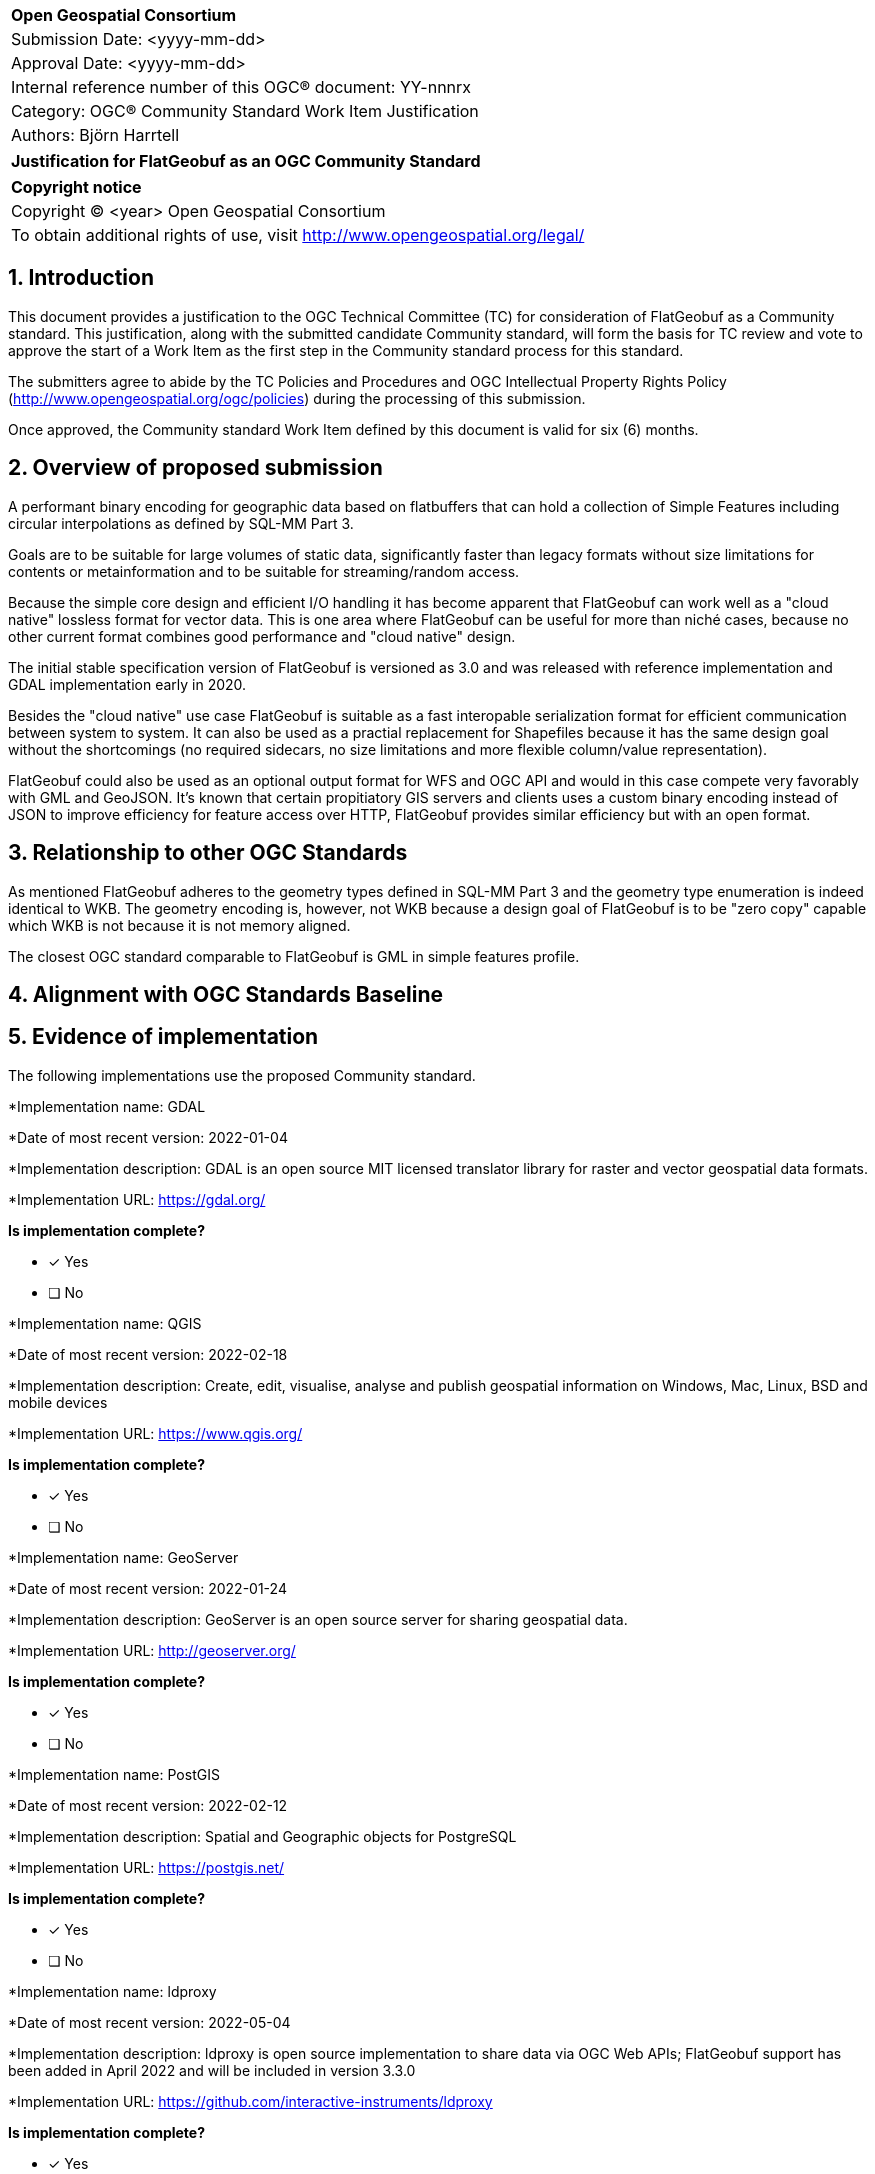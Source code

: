 :CSname: FlatGeobuf
:Title: {CSname} Community Standard Work Item Justification
:titletext: Justification for FlatGeobuf as an OGC Community Standard
:doctype: book
:encoding: utf-8
:lang: en
:toc:
:toc-placement!:
:toclevels: 4
:numbered:
:sectanchors:
:source-highlighter: pygments

<<<
[cols = ">",frame = "none",grid = "none"]
|===
|{set:cellbgcolor:#FFFFFF}
|[big]*Open Geospatial Consortium*
|Submission Date: <yyyy-mm-dd>
|Approval Date:   <yyyy-mm-dd>
|Internal reference number of this OGC(R) document:    YY-nnnrx
|Category: OGC(R) Community Standard Work Item Justification
|Authors: Björn Harrtell
|===

[cols = "^", frame = "none"]
|===
|[big]*{titletext}*
|===

[cols = "^", frame = "none", grid = "none"]
|===
|*Copyright notice*
|Copyright (C) <year> Open Geospatial Consortium
|To obtain additional rights of use, visit http://www.opengeospatial.org/legal/
|===

<<<

== Introduction

This document provides a justification to the OGC Technical Committee (TC) for consideration of {CSname} as a Community standard. This justification, along with the submitted candidate Community standard, will form the basis for TC review and vote to approve the start of a Work Item as the first step in the Community standard process for this standard.

The submitters agree to abide by the TC Policies and Procedures and OGC Intellectual Property Rights Policy (http://www.opengeospatial.org/ogc/policies) during the processing of this submission.

Once approved, the Community standard Work Item defined by this document is valid for six (6) months.

== Overview of proposed submission

A performant binary encoding for geographic data based on flatbuffers that can hold a collection of Simple Features including circular interpolations as defined by SQL-MM Part 3.

Goals are to be suitable for large volumes of static data, significantly faster than legacy formats without size limitations for contents or metainformation and to be suitable for streaming/random access.

Because the simple core design and efficient I/O handling it has become apparent that FlatGeobuf can work well as a "cloud native" lossless format for vector data. This is one area where FlatGeobuf can be useful for more than niché cases, because no other current format combines good performance and "cloud native" design.

The initial stable specification version of FlatGeobuf is versioned as 3.0 and was released with reference implementation and GDAL implementation early in 2020.

Besides the "cloud native" use case FlatGeobuf is suitable as a fast interopable serialization format for efficient communication between system to system. It can also be used as a practial replacement for Shapefiles because it has the same design goal without the shortcomings (no required sidecars, no size limitations and more flexible column/value representation).

FlatGeobuf could also be used as an optional output format for WFS and OGC API and would in this case compete very favorably with GML and GeoJSON. It's known that certain propitiatory GIS servers and clients uses a custom binary encoding instead of JSON to improve efficiency for feature access over HTTP, FlatGeobuf provides similar efficiency but with an open format.

== Relationship to other OGC Standards

As mentioned FlatGeobuf adheres to the geometry types defined in SQL-MM Part 3 and the geometry type enumeration is indeed identical to WKB. The geometry encoding is, however, not WKB because a design goal of FlatGeobuf is to be "zero copy" capable which WKB is not because it is not memory aligned.

The closest OGC standard comparable to FlatGeobuf is GML in simple features profile.

== Alignment with OGC Standards Baseline

////
Describe where this proposed standard fits with respect to the existing OGC standards baseline and standards in development in the OGC and whether this proposed standard may compete with or enhance an existing OGC standard.
////

== Evidence of implementation

The following implementations use the proposed Community standard.

*Implementation name: GDAL

*Date of most recent version: 2022-01-04

*Implementation description: GDAL is an open source MIT licensed translator library for raster and vector geospatial data formats.

*Implementation URL: https://gdal.org/

*Is implementation complete?*

* [x] Yes
* [ ] No

*Implementation name: QGIS

*Date of most recent version: 2022-02-18

*Implementation description: Create, edit, visualise, analyse and publish geospatial information on Windows, Mac, Linux, BSD and mobile devices

*Implementation URL: https://www.qgis.org/

*Is implementation complete?*

* [x] Yes
* [ ] No

*Implementation name: GeoServer

*Date of most recent version: 2022-01-24

*Implementation description: GeoServer is an open source server for sharing geospatial data.

*Implementation URL: http://geoserver.org/

*Is implementation complete?*

* [x] Yes
* [ ] No

*Implementation name: PostGIS

*Date of most recent version: 2022-02-12

*Implementation description: Spatial and Geographic objects for PostgreSQL

*Implementation URL: https://postgis.net/

*Is implementation complete?*

* [x] Yes
* [ ] No

*Implementation name: ldproxy

*Date of most recent version: 2022-05-04

*Implementation description: ldproxy is open source implementation to share data via OGC Web APIs; FlatGeobuf support has been added in April 2022 and will be included in version 3.3.0

*Implementation URL: https://github.com/interactive-instruments/ldproxy

*Is implementation complete?*

* [x] Yes
* [ ] No

== Public availability

Is the proposed Community standard currently publicly available?

* [x] Yes
* [ ] No

URL:

== Supporting OGC Members

////
List the supporting organizations. There must be at least three OGC organizations of which at least one must be an OGC Voting Member.
////

* CARTO
* Ordnance Survey
* Planet Labs
* interactive instruments

== Intellectual Property Rights

Will the contributor retain intellectual property rights?

* [ ] Yes
* [ ] No

If yes, the contributor will be required to work with OGC staff to properly attribute the submitter’s intellectual property rights.

If no, the contributor will assign intellectual property rights to the OGC.

